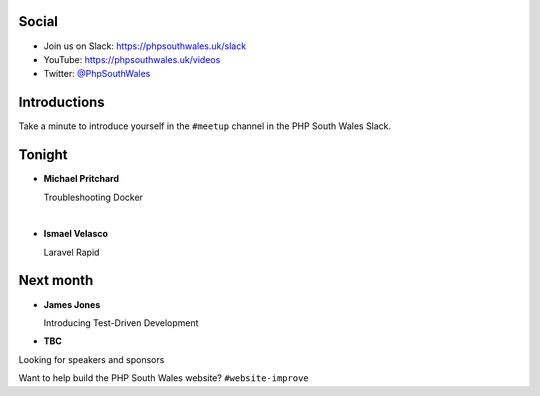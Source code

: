 .. image:: ../images/logo.jpeg
    :width: 8cm

.. raw:: pdf

    PageBreak

.. image:: ../images/twilio.png
    :width: 12cm

.. raw:: pdf

    PageBreak

.. image:: ../images/lexis-nexis.jpg
    :width: 12cm

.. page:: standardPage

Social
======

* Join us on Slack: https://phpsouthwales.uk/slack
* YouTube: https://phpsouthwales.uk/videos
* Twitter: `@PhpSouthWales <https://twitter.com/phpsouthwales>`_

Introductions
=============

Take a minute to introduce yourself in the ``#meetup`` channel in the PHP South Wales Slack.

Tonight
=======

* **Michael Pritchard**
  
  Troubleshooting Docker

|

* **Ismael Velasco**

  Laravel Rapid

Next month
==========

* **James Jones**

  Introducing Test-Driven Development

* **TBC**

.. page:: titlePage

.. class:: centredtitle

Looking for speakers and sponsors 

.. raw:: pdf

    PageBreak

.. class:: centredtitle

Want to help build the PHP South Wales website?
``#website-improve``
